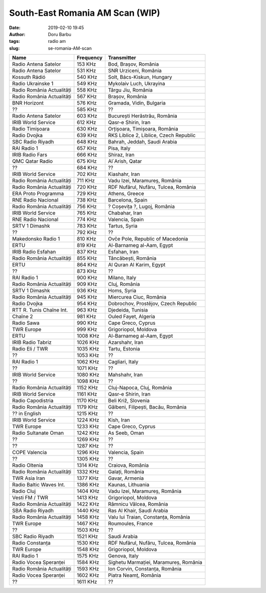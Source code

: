 South-East Romania AM Scan (WIP)
##########################################
:date: 2019-02-10 19:45
:author: Doru Barbu
:tags: radio am
:slug: se-romania-AM-scan

+---------------------------+-----------+----------------------------------------+
| Name                      | Frequency | Transmitter                            |
+===========================+===========+========================================+
| Radio Antena Satelor      |   153 KHz | Bod, Brașov, România                   |
+---------------------------+-----------+----------------------------------------+
| Radio Antena Satelor      |   531 KHz | SNR Urziceni, România                  |
+---------------------------+-----------+----------------------------------------+
| Kossuth Rádió             |   540 KHz | Solt, Bács-Kiskun, Hungary             |
+---------------------------+-----------+----------------------------------------+
| Radio Ukrainske 1         |   549 KHz | Mykolaiv Luch, Ukrayina                |
+---------------------------+-----------+----------------------------------------+
| Radio România Actualități |   558 KHz | Târgu Jiu, România                     |
+---------------------------+-----------+----------------------------------------+
| Radio România Actualități |   567 KHz | Brașov, România                        |
+---------------------------+-----------+----------------------------------------+
| BNR Horizont              |   576 KHz | Gramada, Vidin, Bulgaria               |
+---------------------------+-----------+----------------------------------------+
| ??                        |   585 KHz | ??                                     |
+---------------------------+-----------+----------------------------------------+
| Radio Antena Satelor      |   603 KHz | București Herăstrău, România           |
+---------------------------+-----------+----------------------------------------+
| IRIB World Service        |   612 KHz | Qasr-e Shirin, Iran                    |
+---------------------------+-----------+----------------------------------------+
| Radio Timișoara           |   630 KHz | Orțișoara, Timișoara, România          |
+---------------------------+-----------+----------------------------------------+
| Radio Dvojka              |   639 KHz | RKS Liblice 2, Liblice, Czech Republic |
+---------------------------+-----------+----------------------------------------+
| SBC Radio Riyadh          |   648 KHz | Bahrah, Jeddah, Saudi Arabia           |
+---------------------------+-----------+----------------------------------------+
| RAI Radio 1               |   657 KHz | Pisa, Italy                            |
+---------------------------+-----------+----------------------------------------+
| IRIB Radio Fars           |   666 KHz | Shiraz, Iran                           |
+---------------------------+-----------+----------------------------------------+
| QMC Qatar Radio           |   675 KHz | Al`Arish, Qatar                        |
+---------------------------+-----------+----------------------------------------+
| ??                        |   684 KHz | ??                                     |
+---------------------------+-----------+----------------------------------------+
| IRIB World Service        |   702 KHz | Kiashahr, Iran                         |
+---------------------------+-----------+----------------------------------------+
| Radio România Actualități |   711 KHz | Vadu Izei, Maramureș, România          |
+---------------------------+-----------+----------------------------------------+
| Radio România Actualități |   720 KHz | RDF Nufărul, Nufăru, Tulcea, România   |
+---------------------------+-----------+----------------------------------------+
| ERA Proto Programma       |   729 KHz | Athens, Greece                         |
+---------------------------+-----------+----------------------------------------+
| RNE Radio Nacional        |   738 KHz | Barcelona, Spain                       |
+---------------------------+-----------+----------------------------------------+
| Radio România Actualități |   756 KHz | ? Coșevița ?, Lugoj, România           |
+---------------------------+-----------+----------------------------------------+
| IRIB World Service        |   765 KHz | Chabahar, Iran                         |
+---------------------------+-----------+----------------------------------------+
| RNE Radio Nacional        |   774 KHz | Valencia, Spain                        |
+---------------------------+-----------+----------------------------------------+
| SRTV 1 Dimashk            |   783 KHz | Tartus, Syria                          |
+---------------------------+-----------+----------------------------------------+
| ??                        |   792 KHz | ??                                     |
+---------------------------+-----------+----------------------------------------+
| Makedonsko Radio 1        |   810 KHz | Ovče Pole, Republic of Macedonia       |
+---------------------------+-----------+----------------------------------------+
| ERTU                      |   819 KHz | Al-Barnameg al-Aam, Egypt              |
+---------------------------+-----------+----------------------------------------+
| IRIB Radio Esfahan        |   837 KHz | Esfahan, Iran                          |
+---------------------------+-----------+----------------------------------------+
| Radio România Actualități |   855 KHz | Tâncăbești, România                    |
+---------------------------+-----------+----------------------------------------+
| ERTU                      |   864 KHz | Al Quran Al Karim, Egypt               |
+---------------------------+-----------+----------------------------------------+
| ??                        |   873 KHz | ??                                     |
+---------------------------+-----------+----------------------------------------+
| RAI Radio 1               |   900 KHz | Milano, Italy                          |
+---------------------------+-----------+----------------------------------------+
| Radio România Actualități |   909 KHz | Cluj, România                          |
+---------------------------+-----------+----------------------------------------+
| SRTV 1 Dimashk            |   936 KHz | Homs, Syria                            |
+---------------------------+-----------+----------------------------------------+
| Radio România Actualități |   945 KHz | Miercurea Ciuc, România                |
+---------------------------+-----------+----------------------------------------+
| Radio Dvojka              |   954 KHz | Dobrochov, Prostějov, Czech Republic   |
+---------------------------+-----------+----------------------------------------+
| RTT R. Tunis Chaîne Int.  |   963 KHz | Djedeida, Tunisia                      |
+---------------------------+-----------+----------------------------------------+
| Chaîne 2                  |   981 KHz | Ouled Fayet, Algeria                   |
+---------------------------+-----------+----------------------------------------+
| Radio Sawa                |   990 KHz | Cape Greco, Cyprus                     |
+---------------------------+-----------+----------------------------------------+
| TWR Europe                |   999 KHz | Grigoriopol, Moldova                   |
+---------------------------+-----------+----------------------------------------+
| ERTU                      |  1008 KHz | Al-Barnameg al-Aam, Egypt              |
+---------------------------+-----------+----------------------------------------+
| IRIB Radio Tabriz         |  1026 KHz | Azarshahr, Iran                        |
+---------------------------+-----------+----------------------------------------+
| Radio Eli / TWR           |  1035 KHz | Tartu, Estonia                         |
+---------------------------+-----------+----------------------------------------+
| ??                        |  1053 KHz | ??                                     |
+---------------------------+-----------+----------------------------------------+
| RAI Radio 1               |  1062 KHz | Cagliari, Italy                        |
+---------------------------+-----------+----------------------------------------+
| ??                        |  1071 KHz | ??                                     |
+---------------------------+-----------+----------------------------------------+
| IRIB World Service        |  1080 KHz | Mahshahr, Iran                         |
+---------------------------+-----------+----------------------------------------+
| ??                        |  1098 KHz | ??                                     |
+---------------------------+-----------+----------------------------------------+
| Radio România Actualități |  1152 KHz | Cluj-Napoca, Cluj, România             |
+---------------------------+-----------+----------------------------------------+
| IRIB World Service        |  1161 KHz | Qasr-e Shirin, Iran                    |
+---------------------------+-----------+----------------------------------------+
| Radio Capodistria         |  1170 KHz | Beli Križ, Slovenia                    |
+---------------------------+-----------+----------------------------------------+
| Radio România Actualități |  1179 KHz | Gălbeni, Filipești, Bacău, România     |
+---------------------------+-----------+----------------------------------------+
| ?? in English             |  1215 KHz | ??                                     |
+---------------------------+-----------+----------------------------------------+
| IRIB World Service        |  1224 KHz | Kish, Iran                             |
+---------------------------+-----------+----------------------------------------+
| TWR Europe                |  1233 KHz | Cape Greco, Cyprus                     |
+---------------------------+-----------+----------------------------------------+
| Radio Sultanate Oman      |  1242 KHz | As Seeb, Oman                          |
+---------------------------+-----------+----------------------------------------+
| ??                        |  1269 KHz | ??                                     |
+---------------------------+-----------+----------------------------------------+
| ??                        |  1287 KHz | ??                                     |
+---------------------------+-----------+----------------------------------------+
| COPE Valencia             |  1296 KHz | Valencia, Spain                        |
+---------------------------+-----------+----------------------------------------+
| ??                        |  1305 KHz | ??                                     |
+---------------------------+-----------+----------------------------------------+
| Radio Oltenia             |  1314 KHz | Craiova, România                       |
+---------------------------+-----------+----------------------------------------+
| Radio România Actualități |  1332 KHz | Galați, România                        |
+---------------------------+-----------+----------------------------------------+
| TWR Asia Iran             |  1377 KHz | Gavar, Armenia                         |
+---------------------------+-----------+----------------------------------------+
| Radio Baltic Waves Int.   |  1386 KHz | Kaunas, Lithuania                      |
+---------------------------+-----------+----------------------------------------+
| Radio Cluj                |  1404 KHz | Vadu Izei, Maramureș, România          |
+---------------------------+-----------+----------------------------------------+
| Vesti FM / TWR            |  1413 KHz | Grigoriopol, Moldova                   |
+---------------------------+-----------+----------------------------------------+
| Radio România Actualități |  1422 KHz | Râmnicu Vâlcea, România                |
+---------------------------+-----------+----------------------------------------+
| SBA Radio Riyadh          |  1440 KHz | Ras Al Khair, Saudi Arabia             |
+---------------------------+-----------+----------------------------------------+
| Radio România Actualități |  1458 KHz | Valu lui Traian, Constanța, România    |
+---------------------------+-----------+----------------------------------------+
| TWR Europe                |  1467 KHz | Roumoules, France                      |
+---------------------------+-----------+----------------------------------------+
| ??                        |  1503 KHz | ??                                     |
+---------------------------+-----------+----------------------------------------+
| SBC Radio Riyadh          |  1521 KHz | Saudi Arabia                           |
+---------------------------+-----------+----------------------------------------+
| Radio Constanța           |  1530 KHz | RDF Nufărul, Nufăru, Tulcea, România   |
+---------------------------+-----------+----------------------------------------+
| TWR Europe                |  1548 KHz | Grigoriopol, Moldova                   |
+---------------------------+-----------+----------------------------------------+
| RAI Radio 1               |  1575 KHz | Genova, Italy                          |
+---------------------------+-----------+----------------------------------------+
| Radio Vocea Speranței     |  1584 KHz | Sighetu Marmației, Maramureș, România  |
+---------------------------+-----------+----------------------------------------+
| Radio România Actualități |  1593 KHz | Ion Corvin, Constanța, România         |
+---------------------------+-----------+----------------------------------------+
| Radio Vocea Speranței     |  1602 KHz | Piatra Neamț, România                  |
+---------------------------+-----------+----------------------------------------+
| ??                        |  1611 KHz | ??                                     |
+---------------------------+-----------+----------------------------------------+
